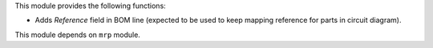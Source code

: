 This module provides the following functions:

* Adds `Reference` field in BOM line (expected to be used to keep mapping reference for parts in circuit diagram).

This module depends on ``mrp`` module.
